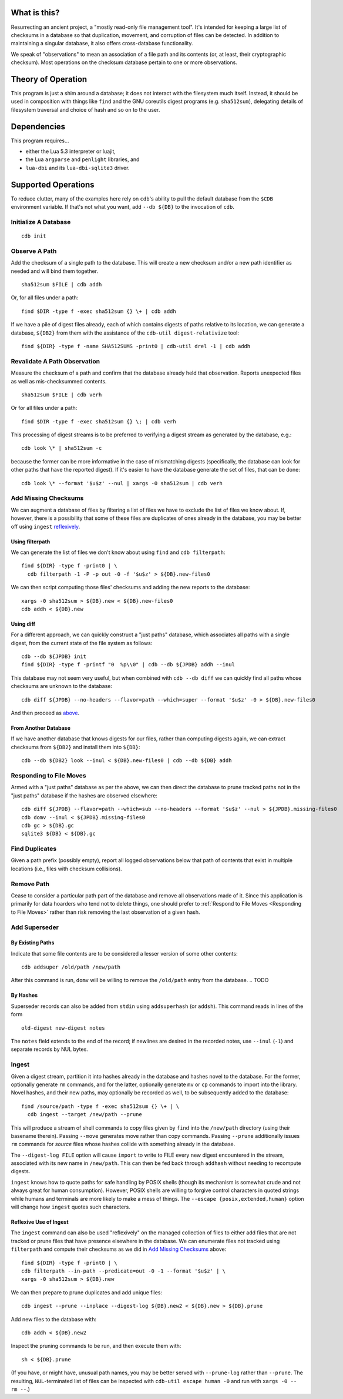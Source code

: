 What is this?
#############

Resurrecting an ancient project, a "mostly read-only file management tool".
It's intended for keeping a large list of checksums in a database so that
duplication, movement, and corruption of files can be detected.  In addition to
maintaining a singular database, it also offers cross-database functionality.

We speak of "observations" to mean an association of a file path and its
contents (or, at least, their cryptographic checksum).  Most operations on the
checksum database pertain to one or more observations.

Theory of Operation
###################

This program is just a shim around a database; it does not interact with the
filesystem much itself.  Instead, it should be used in composition with things
like ``find`` and the GNU coreutils digest programs (e.g. ``sha512sum``),
delegating details of filesystem traversal and choice of hash and so on to the
user.

Dependencies
############

This program requires...

* either the Lua 5.3 interpreter or luajit,

* the Lua ``argparse`` and ``penlight`` libraries, and

* ``lua-dbi`` and its ``lua-dbi-sqlite3`` driver.

Supported Operations
####################

To reduce clutter, many of the examples here rely on ``cdb``'s ability to pull
the default database from the ``$CDB`` environment variable.  If that's not what
you want, add ``--db ${DB}`` to the invocation of ``cdb``.


Initialize A Database
=====================

::

   cdb init

Observe A Path
==============

Add the checksum of a single path to the database.  This will create a new
checksum and/or a new path identifier as needed and will bind them together. ::

   sha512sum $FILE | cdb addh

Or, for all files under a path::

   find $DIR -type f -exec sha512sum {} \+ | cdb addh

If we have a pile of digest files already, each of which contains digests of
paths relative to its location, we can generate a database, ``${DB2}`` from them
with the assistance of the ``cdb-util digest-relativize`` tool::

  find ${DIR} -type f -name SHA512SUMS -print0 | cdb-util drel -1 | cdb addh

Revalidate A Path Observation
=============================

Measure the checksum of a path and confirm that the database already held that
observation.  Reports unexpected files as well as mis-checksummed contents. ::

   sha512sum $FILE | cdb verh

Or for all files under a path::

   find $DIR -type f -exec sha512sum {} \; | cdb verh

This processing of digest streams is to be preferred to verifying a digest
stream as generated by the database, e.g.::

   cdb look \* | sha512sum -c

because the former can be more informative in the case of mismatching digests
(specifically, the database can look for other paths that have the reported
digest).  If it's easier to have the database generate the set of files, that
can be done::

   cdb look \* --format '$u$z' --nul | xargs -0 sha512sum | cdb verh

Add Missing Checksums
=====================

We can augment a database of files by filtering a list of files we have to
exclude the list of files we know about.  If, however, there is a possibility
that some of these files are duplicates of ones already in the database, you may
be better off using ``ingest`` `reflexively <ingest_reflex>`_.

Using filterpath
----------------

We can generate the list of files we don't know about using ``find`` and
``cdb filterpath``::

   find ${DIR} -type f -print0 | \
     cdb filterpath -1 -P -p out -0 -f '$u$z' > ${DB}.new-files0

.. _xargs_sha:

We can then script computing those files' checksums and adding the new reports
to the database::

   xargs -0 sha512sum > ${DB}.new < ${DB}.new-files0
   cdb addh < ${DB}.new

Using diff
----------

.. _just_paths:

For a different approach, we can quickly construct a "just paths" database,
which associates all paths with a single digest, from the current state of the
file system as follows::

   cdb --db ${JPDB} init
   find ${DIR} -type f -printf "0  %p\\0" | cdb --db ${JPDB} addh --inul

This database may not seem very useful, but when combined with ``cdb --db diff`` we
can quickly find all paths whose checksums are unknown to the database::

   cdb diff ${JPDB} --no-headers --flavor=path --which=super --format '$u$z' -0 > ${DB}.new-files0

And then proceed as `above <xargs_sha>`_.

From Another Database
---------------------

If we have another database that knows digests for our files, rather than
computing digests again, we can extract checksums from ``${DB2}`` and install
them into ``${DB}``::

   cdb --db ${DB2} look --inul < ${DB}.new-files0 | cdb --db ${DB} addh

Responding to File Moves
========================

Armed with a "just paths" database as per the above, we can then direct the
database to prune tracked paths not in the "just paths" database if the hashes
are observed elsewhere::

   cdb diff ${JPDB} --flavor=path --which=sub --no-headers --format '$u$z' --nul > ${JPDB}.missing-files0
   cdb domv --inul < ${JPDB}.missing-files0
   cdb gc > ${DB}.gc
   sqlite3 ${DB} < ${DB}.gc

.. TODO or if the observed digest is now superseded?

Find Duplicates
===============

Given a path prefix (possibly empty), report all logged observations below that
path of contents that exist in multiple locations (i.e., files with checksum
collisions).

.. TODO

Remove Path
===========

Cease to consider a particular path part of the database and remove all
observations made of it.  Since this application is primarily for data hoarders
who tend not to delete things, one should prefer to :ref:`Respond to File Moves
<Responding to File Moves>` rather than risk removing the last observation of a
given hash.

.. TODO

Add Superseder
==============

By Existing Paths
-----------------

Indicate that some file contents are to be considered a lesser version of some
other contents::

   cdb addsuper /old/path /new/path

After this command is run, ``domv`` will be willing to remove the ``/old/path``
entry from the database.
.. TODO

By Hashes
---------

Superseder records can also be added from ``stdin`` using ``addsuperhash`` (or
``addsh``).  This command reads in lines of the form ::

  old-digest new-digest notes

The ``notes`` field extends to the end of the record; if newlines are desired in
the recorded notes, use ``--inul`` (``-1``) and separate records by NUL bytes.

Ingest
======

Given a digest stream, partition it into hashes already in the database and
hashes novel to the database.  For the former, optionally generate ``rm``
commands, and for the latter, optionally generate ``mv`` or ``cp`` commands
to import into the library.  Novel hashes, and their new paths, may optionally
be recorded as well, to be subsequently added to the database::

  find /source/path -type f -exec sha512sum {} \+ | \
    cdb ingest --target /new/path --prune

This will produce a stream of shell commands to copy files given by ``find``
into the ``/new/path`` directory (using their basename therein).  Passing
``--move`` generates move rather than copy commands.  Passing ``--prune``
additionally issues ``rm`` commands for *source* files whose hashes collide with
something already in the database.

The ``--digest-log FILE`` option will cause ``import`` to write to FILE every
new digest encountered in the stream, associated with its new name in
``/new/path``.  This can then be fed back through ``addhash`` without needing to
recompute digests.

``ingest`` knows how to quote paths for safe handling by POSIX shells (though
its mechanism is somewhat crude and not always great for human consumption).
However, POSIX shells are willing to forgive control characters in quoted
strings while humans and terminals are more likely to make a mess of things.
The ``--escape {posix,extended,human}`` option will change how ``ingest`` quotes
such characters.

.. _injest_reflex:

Reflexive Use of Ingest
-----------------------

The ``ingest`` command can also be used "reflexively" on the managed collection
of files to either add files that are not tracked or prune files that have
presence elsewhere in the database.  We can enumerate files not tracked using
``filterpath`` and compute their checksums as we did in `Add Missing Checksums`_
above::

   find ${DIR} -type f -print0 | \
   cdb filterpath --in-path --predicate=out -0 -1 --format '$u$z' | \
   xargs -0 sha512sum > ${DB}.new

We can then prepare to prune duplicates and add unique files::

   cdb ingest --prune --inplace --digest-log ${DB}.new2 < ${DB}.new > ${DB}.prune

Add new files to the database with::

   cdb addh < ${DB}.new2

Inspect the pruning commands to be run, and then execute them with::

   sh < ${DB}.prune

(If you have, or might have, unusual path names, you may be better served with
``--prune-log`` rather than ``--prune``.  The resulting, ``NUL``-terminated list
of files can be inspected with ``cdb-util escape human -0`` and run with ``xargs
-0 -- rm --``.)
